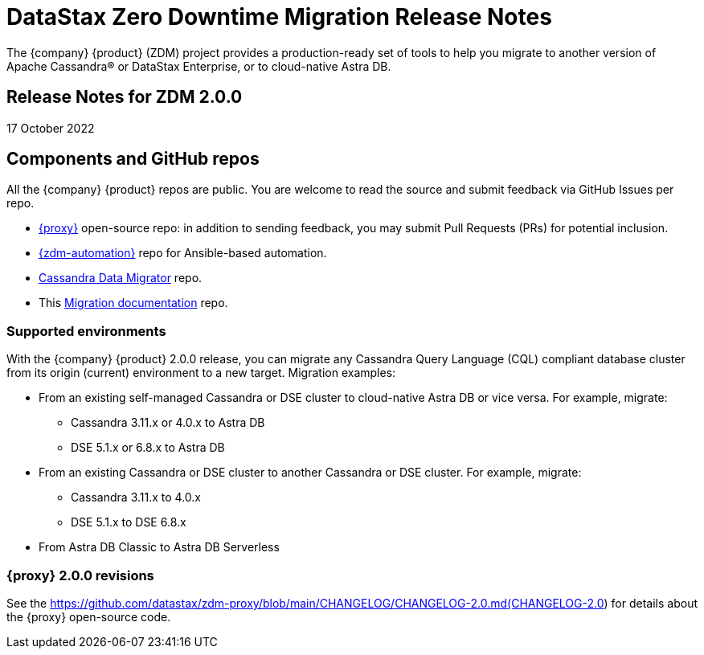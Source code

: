 = DataStax Zero Downtime Migration Release Notes

The {company} {product} (ZDM) project provides a production-ready set of tools to help you migrate to another version of Apache Cassandra&reg; or DataStax Enterprise, or to cloud-native Astra DB. 

== Release Notes for ZDM 2.0.0

17 October 2022

== Components and GitHub repos

All the {company} {product} repos are public. You are welcome to read the source and submit feedback via GitHub Issues per repo. 

* https://github.com/datastax/zdm-proxy[{proxy}^] open-source repo: in addition to sending feedback, you may submit Pull Requests (PRs) for potential inclusion.

* https://github.com/datastax/zdm-proxy-automation[{zdm-automation}] repo for Ansible-based automation. 

* https://github.com/datastax/cassandra-data-migrator[Cassandra Data Migrator^] repo.

* This https://github.com/datastax/migration-docs[Migration documentation^] repo.

=== Supported environments

With the {company} {product} 2.0.0 release, you can migrate any Cassandra Query Language (CQL) compliant database cluster from its origin (current) environment to a new target. Migration examples:

* From an existing self-managed Cassandra or DSE cluster to cloud-native Astra DB or vice versa. For example, migrate:
** Cassandra 3.11.x or 4.0.x to Astra DB
** DSE 5.1.x or 6.8.x to Astra DB
* From an existing Cassandra or DSE cluster to another Cassandra or DSE cluster. For example, migrate:
** Cassandra 3.11.x to 4.0.x
** DSE 5.1.x to DSE 6.8.x
* From Astra DB Classic to Astra DB Serverless

=== {proxy} 2.0.0 revisions

See the https://github.com/datastax/zdm-proxy/blob/main/CHANGELOG/CHANGELOG-2.0.md(CHANGELOG-2.0) for details about the {proxy} open-source code.

